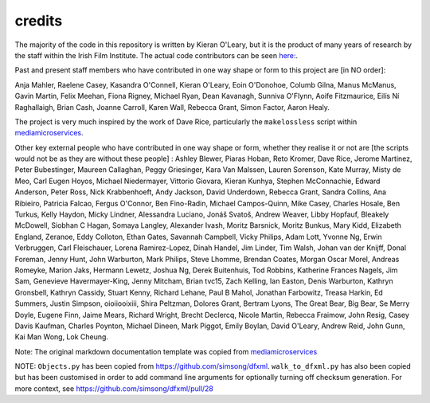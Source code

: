 credits
=======

The majority of the code in this repository is written by Kieran O'Leary, but it is the product of many years of research by the staff within the Irish Film Institute. The actual code contributors can be seen `here:  <https://github.com/kieranjol/IFIscripts/graphs/contributors>`__.

Past and present staff members who have contributed in one way shape or form to this project are [in NO order]:

Anja Mahler, Raelene Casey, Kasandra O'Connell, Kieran O'Leary, Eoin O'Donohoe, Columb Gilna, Manus McManus, Gavin Martin, Felix Meehan, Fiona Rigney, Michael Ryan, Dean Kavanagh, Sunniva O'Flynn, Aoife Fitzmaurice, Eilís Ní Raghallaigh, Brian Cash, Joanne Carroll, Karen Wall, Rebecca Grant, Simon Factor, Aaron Healy.

The project is very much inspired by the work of Dave Rice, particularly the ``makelossless`` script within `mediamicroservices <https://github.com/mediamicroservices/mm>`__.

Other key external people who have contributed in one way shape or form, whether they realise it or not are [the scripts would not be as they are without these people] :
Ashley Blewer, Piaras Hoban, Reto Kromer, Dave Rice, Jerome Martinez, Peter Bubestinger, Maureen Callaghan, Peggy Griesinger, Kara Van Malssen, Lauren Sorenson, Kate Murray, Misty de Meo, Carl Eugen Hoyos, Michael Niedermayer, Vittorio Giovara, Kieran Kunhya, Stephen McConnachie, Edward Anderson, Peter Ross, Nick Krabbenhoeft, Andy Jackson, David Underdown, Rebecca Grant, Sandra Collins, Ana Ribieiro, Patricia Falcao, Fergus O'Connor, Ben Fino-Radin, Michael Campos-Quinn, Mike Casey, Charles Hosale, Ben Turkus, Kelly Haydon, Micky Lindner, Alessandra Luciano, Jonáš Svatoš, Andrew Weaver, Libby Hopfauf, Bleakely McDowell, Siobhan C Hagan, Somaya Langley, Alexander Ivash, Moritz Barsnick, Moritz Bunkus, Mary Kidd, Elizabeth England, Zeranoe, Eddy Colloton, Ethan Gates, Savannah Campbell, Vicky Philips, Adam Lott, Yvonne Ng, Erwin Verbruggen, Carl Fleischauer, Lorena Ramirez-Lopez, Dinah Handel, Jim Linder, Tim Walsh, Johan van der Knijff, Donal Foreman, Jenny Hunt, John Warburton, Mark Philips, Steve Lhomme, Brendan Coates, Morgan Oscar Morel, Andreas Romeyke, Marion Jaks, Hermann Lewetz, Joshua Ng, Derek Buitenhuis, Tod Robbins, Katherine Frances Nagels, Jim Sam, Genevieve Havermayer-King, Jenny Mitcham, Brian tvc15, Zach Kelling, Ian Easton, Denis Warburton, Kathryn Gronsbell, Kathryn Cassidy, Stuart Kenny, Richard Lehane, Paul B Mahol, Jonathan Farbowitz, Treasa Harkin, Ed Summers, Justin Simpson, oioiiooixiii, Shira Peltzman, Dolores Grant, Bertram Lyons, The Great Bear, Big Bear, Se Merry Doyle, Eugene Finn, Jaime Mears, Richard Wright, Brecht Declercq, Nicole Martin, Rebecca Fraimow, John Resig, Casey Davis Kaufman, Charles Poynton, Michael Dineen, Mark Piggot, Emily Boylan, David O'Leary, Andrew Reid, John Gunn, Kai Man Wong, Lok Cheung.  



Note: The original markdown documentation template was copied from
`mediamicroservices <https://github.com/mediamicroservices/mm>`__

NOTE: ``Objects.py`` has been copied from
https://github.com/simsong/dfxml. ``walk_to_dfxml.py`` has also been
copied but has been customised in order to add command line arguments
for optionally turning off checksum generation. For more context, see
https://github.com/simsong/dfxml/pull/28
